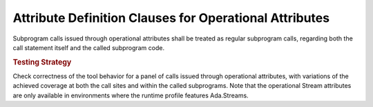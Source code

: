Attribute Definition Clauses for Operational Attributes
=======================================================

Subprogram calls issued through operational attributes shall be
treated as regular subprogram calls, regarding both the call statement
itself and the called subprogram code.

.. rubric:: Testing Strategy

Check correctness of the tool behavior for a panel of calls issued through
operational attributes, with variations of the achieved coverage at both the
call sites and within the called subprograms. Note that the operational Stream
attributes are only available in environments where the runtime profile
features Ada.Streams.

.. qmlink:: TCIndexImporter

   *

